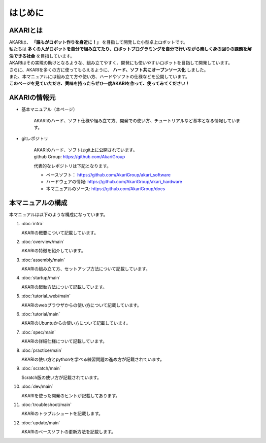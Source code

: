 .. meta::
   :description: オープンソースの小型卓上ロボット「AKARI」の概要を紹介します。

###########################################################
はじめに
###########################################################

***********************************************************
AKARIとは
***********************************************************

| AKARIは、 **「誰もがロボット作りを身近に！」** を目指して開発した小型卓上ロボットです。
| 私たちは **多くの人がロボットを自分で組み立てたり、ロボットプログラミングを自分で行いながら楽しく身の回りの課題を解決できる社会** を目指しています。
| AKARIはその実現の助けとなるような、組み立てやすく、開発にも使いやすいロボットを目指して開発しています。
| さらに、AKARIを多くの方に使ってもらえるように、 **ハード、ソフト共にオープンソース化** しました。
| また、本マニュアルには組み立て方や使い方、ハードやソフトの仕様などを公開しています。
| **このページを見ていただき、興味を持ったらぜひ一度AKARIを作って、使ってみてください！**

.. image:: images/AKARI_Design.png
   :width: 600px

***********************************************************
AKARIの情報元
***********************************************************

* 基本マニュアル（本ページ）

	AKARIのハード、ソフト仕様や組み立て方、開発での使い方、チュートリアルなど基本となる情報しています。

* gitレポジトリ

   | AKARIのハード、ソフトはgit上に公開されています。
   | github Group: https://github.com/AkariGroup
   
   代表的なレポジトリは下記となります。

   - ベースソフト： https://github.com/AkariGroup/akari_software
   - ハードウェアの情報: https://github.com/AkariGroup/akari_hardware
   - 本マニュアルのソース: https://github.com/AkariGroup/docs


***********************************************************
本マニュアルの構成
***********************************************************

本マニュアルは以下のような構成になっています。

1. :doc:`intro`

   AKARIの概要について記載しています。

#. :doc:`overview/main`

   AKARIの特徴を紹介しています。

#. :doc:`assembly/main`

   AKARIの組み立て方、セットアップ方法について記載しています。

#. :doc:`startup/main`

   AKARIの起動方法について記載しています。

#. :doc:`tutorial_web/main`

   AKARIのwebブラウザからの使い方について記載しています。

#. :doc:`tutorial/main`

   AKARIのUbuntuからの使い方について記載しています。

#. :doc:`spec/main`

   AKARIの詳細仕様について記載しています。

#. :doc:`practice/main`

   AKARIの使い方とpythonを学べる練習問題の進め方が記載されています。

#. :doc:`scratch/main`

   Scratch版の使い方が記載されています。

#. :doc:`dev/main`

   AKARIを使った開発のヒントが記載してあります。

#. :doc:`troubleshoot/main`

   AKARIのトラブルシュートを記載します。

#. :doc:`update/main`

   AKARIのベースソフトの更新方法を記載します。

